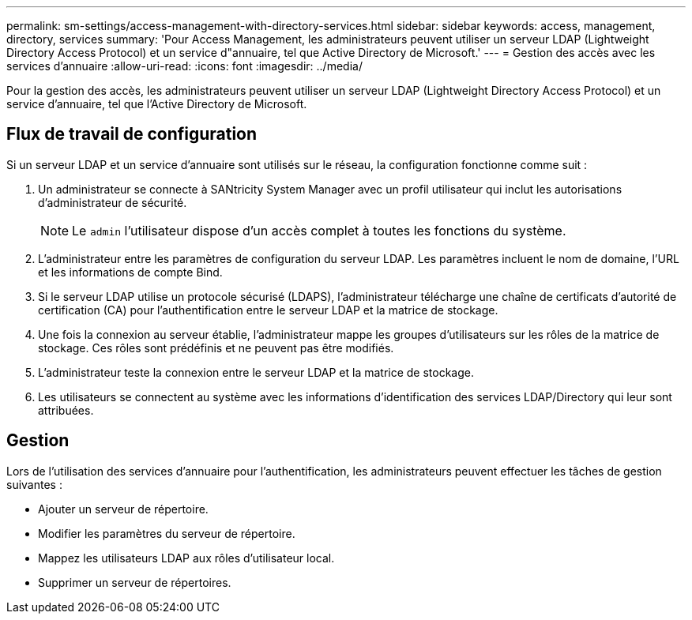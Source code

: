 ---
permalink: sm-settings/access-management-with-directory-services.html 
sidebar: sidebar 
keywords: access, management, directory, services 
summary: 'Pour Access Management, les administrateurs peuvent utiliser un serveur LDAP (Lightweight Directory Access Protocol) et un service d"annuaire, tel que Active Directory de Microsoft.' 
---
= Gestion des accès avec les services d'annuaire
:allow-uri-read: 
:icons: font
:imagesdir: ../media/


[role="lead"]
Pour la gestion des accès, les administrateurs peuvent utiliser un serveur LDAP (Lightweight Directory Access Protocol) et un service d'annuaire, tel que l'Active Directory de Microsoft.



== Flux de travail de configuration

Si un serveur LDAP et un service d'annuaire sont utilisés sur le réseau, la configuration fonctionne comme suit :

. Un administrateur se connecte à SANtricity System Manager avec un profil utilisateur qui inclut les autorisations d'administrateur de sécurité.
+
[NOTE]
====
Le `admin` l'utilisateur dispose d'un accès complet à toutes les fonctions du système.

====
. L'administrateur entre les paramètres de configuration du serveur LDAP. Les paramètres incluent le nom de domaine, l'URL et les informations de compte Bind.
. Si le serveur LDAP utilise un protocole sécurisé (LDAPS), l'administrateur télécharge une chaîne de certificats d'autorité de certification (CA) pour l'authentification entre le serveur LDAP et la matrice de stockage.
. Une fois la connexion au serveur établie, l'administrateur mappe les groupes d'utilisateurs sur les rôles de la matrice de stockage. Ces rôles sont prédéfinis et ne peuvent pas être modifiés.
. L'administrateur teste la connexion entre le serveur LDAP et la matrice de stockage.
. Les utilisateurs se connectent au système avec les informations d'identification des services LDAP/Directory qui leur sont attribuées.




== Gestion

Lors de l'utilisation des services d'annuaire pour l'authentification, les administrateurs peuvent effectuer les tâches de gestion suivantes :

* Ajouter un serveur de répertoire.
* Modifier les paramètres du serveur de répertoire.
* Mappez les utilisateurs LDAP aux rôles d'utilisateur local.
* Supprimer un serveur de répertoires.

